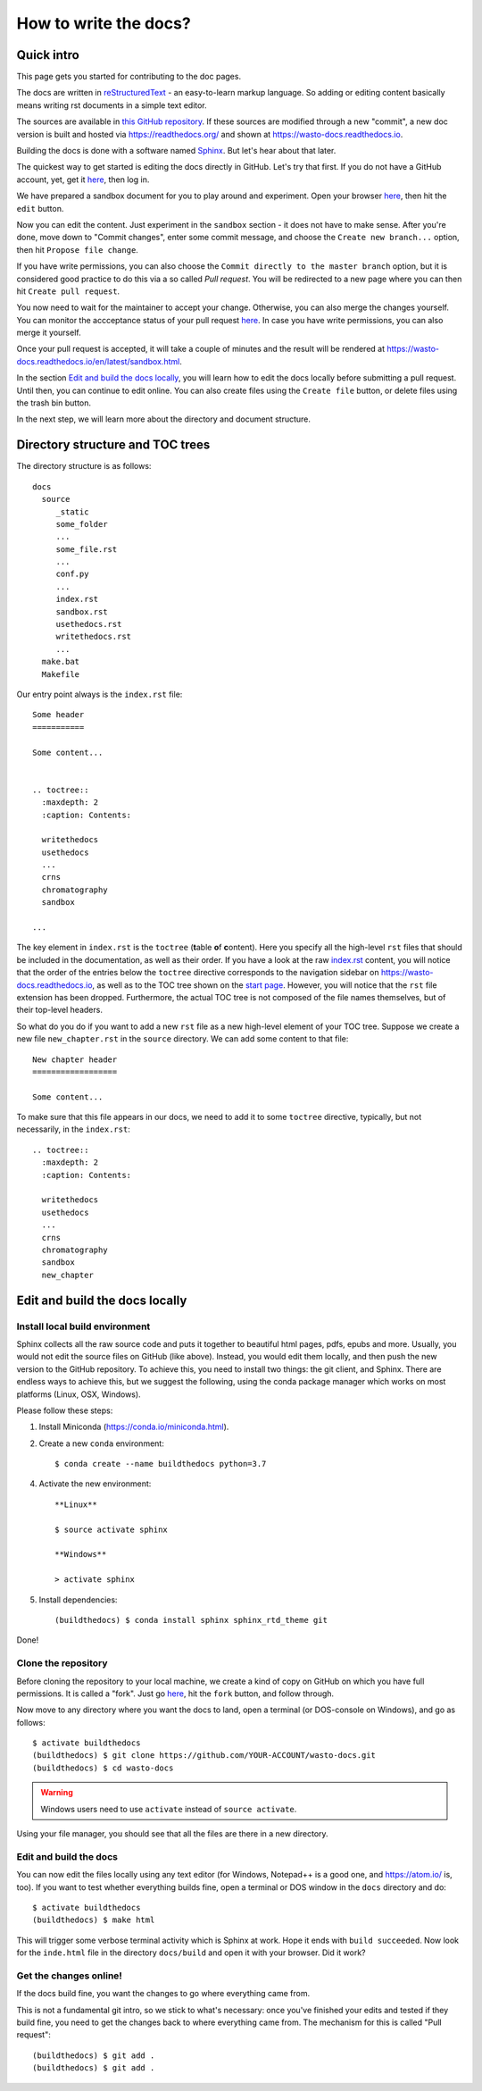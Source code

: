 How to write the docs?
======================

Quick intro
-----------

This page gets you started for contributing to the doc pages.

The docs are written in `reStructuredText <http://www.sphinx-doc.org/en/master/usage/restructuredtext/basics.html>`_ -
an easy-to-learn markup language. So adding or editing content basically means
writing rst documents in a simple text editor.

The sources are available in `this GitHub repository <https://github.com/heistermann/wasto-docs>`_.
If these sources are modified through a new "commit", a new doc version is built
and hosted via https://readthedocs.org/ and shown at https://wasto-docs.readthedocs.io.

Building the docs is done with a software named `Sphinx <http://www.sphinx-doc.org>`_.
But let's hear about that later.

The quickest way to get started is editing the docs directly in GitHub.
Let's try that first. If you do not have a GitHub account, yet, get it
`here <https://github.com>`_, then log in.

We have prepared a sandbox document for you to play around and experiment.
Open your browser `here <https://github.com/heistermann/wasto-docs/blob/master/docs/source/sandbox.rst>`_,
then hit the ``edit`` button.

.. image:: _static/writethedocs/sandbox2.png

Now you can edit the content. Just experiment in the ``sandbox`` section -
it does not have to make sense. After you're done, move down to "Commit changes",
enter some commit message, and choose the ``Create new branch...`` option,
then hit ``Propose file change``.

.. image:: _static/writethedocs/sandbox3.png

If you have write permissions, you can also choose the ``Commit directly to
the master branch`` option, but it is considered good practice to do this
via a so called *Pull request*. You will be redirected to a new page where
you can then hit ``Create pull request``.

.. image:: _static/writethedocs/sandbox4.png

You now need to wait for the maintainer to accept your change. Otherwise, you can also merge the
changes yourself. You can monitor the accceptance status of your pull request
`here <https://github.com/heistermann/wasto-docs/pulls>`_. In case you have
write permissions, you can also merge it yourself.

Once your pull request is accepted, it will take a couple of minutes and
the result will be rendered at https://wasto-docs.readthedocs.io/en/latest/sandbox.html.

In the section `Edit and build the docs locally`_, you will learn how to edit
the docs locally before submitting a pull request. Until then, you can continue
to edit online. You can also create files using the ``Create file`` button, or
delete files using the trash bin button.

In the next step, we will learn more about the directory and document structure.


Directory structure and TOC trees
---------------------------------

The directory structure is as follows::

  docs
    source
       _static
       some_folder
       ...
       some_file.rst
       ...
       conf.py
       ...
       index.rst
       sandbox.rst
       usethedocs.rst
       writethedocs.rst
       ...
    make.bat
    Makefile

Our entry point always is the ``index.rst`` file::

  Some header
  ===========

  Some content...


  .. toctree::
    :maxdepth: 2
    :caption: Contents:

    writethedocs
    usethedocs
    ...
    crns
    chromatography
    sandbox

  ...

The key element in ``index.rst`` is the ``toctree`` (**t**\ able \ **o**\ f **c**\ ontent).
Here you specify all the high-level ``rst`` files that should be included in
the documentation, as well as their order. If you have a look at the raw
`index.rst <https://raw.githubusercontent.com/heistermann/wasto-docs/master/docs/source/index.rst>`_
content, you will notice that the order of the entries below the ``toctree`` directive
corresponds to the navigation sidebar on https://wasto-docs.readthedocs.io,
as well as to the TOC tree shown on the `start page <https://wasto-docs.readthedocs.io>`_.
However, you will notice that the ``rst`` file extension has been dropped.
Furthermore, the actual TOC tree is not composed of the file names themselves,
but of their top-level headers.

So what do you do if you want to add a new ``rst`` file as a new high-level
element of your TOC tree. Suppose we create a new file ``new_chapter.rst``
in the ``source`` directory. We can add some content to that file::

  New chapter header
  ==================

  Some content...

To make sure that this file appears in our docs, we need to add it to some
``toctree`` directive, typically, but not necessarily, in the ``index.rst``::

  .. toctree::
    :maxdepth: 2
    :caption: Contents:

    writethedocs
    usethedocs
    ...
    crns
    chromatography
    sandbox
    new_chapter


Edit and build the docs locally
-------------------------------

Install local build environment
...............................

Sphinx collects all the raw source code and puts it together
to beautiful html pages, pdfs, epubs and more. Usually, you would not edit
the source files on GitHub (like above). Instead, you would edit them locally,
and then push the new version to the GitHub repository. To achieve this,
you need to install two things: the git client, and Sphinx. There are endless
ways to achieve this, but we suggest the following, using the conda package
manager which works on most platforms (Linux, OSX, Windows).

Please follow these steps::

1. Install Miniconda (https://conda.io/miniconda.html).

2. Create a new ``conda`` environment::

      $ conda create --name buildthedocs python=3.7

4. Activate the new environment::

    **Linux**

    $ source activate sphinx

    **Windows**

    > activate sphinx

5. Install dependencies::

      (buildthedocs) $ conda install sphinx sphinx_rtd_theme git

Done!


Clone the repository
....................

Before cloning the repository to your local machine, we create a kind of
copy on GitHub on which you have full permissions. It is called a "fork". Just go
`here <https://github.com/heistermann/wasto-docs>`_, hit the ``fork`` button,
and follow through.

.. image:: _static/buildthedocs/fork2.gif

Now move to any directory where you want the docs to land, open a terminal
(or DOS-console on Windows), and go as follows::

  $ activate buildthedocs
  (buildthedocs) $ git clone https://github.com/YOUR-ACCOUNT/wasto-docs.git
  (buildthedocs) $ cd wasto-docs

.. warning::

  Windows users need to use ``activate`` instead of ``source activate``.

Using your file manager, you should see that all the files are there in a
new directory.


Edit and build the docs
.......................

You can now edit the files locally using any text editor (for Windows,
Notepad++ is a good one, and https://atom.io/ is, too). If you want to test
whether everything builds fine, open a terminal or DOS window in the
``docs`` directory and do::

  $ activate buildthedocs
  (buildthedocs) $ make html

This will trigger some verbose terminal activity which is Sphinx at work. Hope it
ends with ``build succeeded``. Now look for the ``inde.html`` file in the directory
``docs/build`` and open it with your browser. Did it work?

Get the changes online!
.......................

If the docs build fine, you want the changes to go where everything came from.

This is not a fundamental git intro, so we stick to what's necessary:
once you've finished your edits and tested if they build fine, you need to get the
changes back to where everything came from. The mechanism for this is called
"Pull request"::

  (buildthedocs) $ git add .
  (buildthedocs) $ git add .
